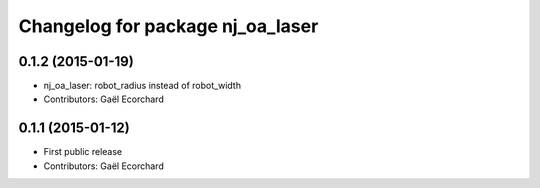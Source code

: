 ^^^^^^^^^^^^^^^^^^^^^^^^^^^^^^^^^
Changelog for package nj_oa_laser
^^^^^^^^^^^^^^^^^^^^^^^^^^^^^^^^^

0.1.2 (2015-01-19)
------------------
* nj_oa_laser: robot_radius instead of robot_width
* Contributors: Gaël Ecorchard

0.1.1 (2015-01-12)
------------------
* First public release
* Contributors: Gaël Ecorchard
